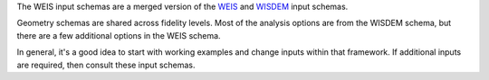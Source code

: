 The WEIS input schemas are a merged version of the `WEIS <https://github.com/WISDEM/WEIS/tree/develop/weis/inputs>`_ and `WISDEM <https://github.com/WISDEM/WISDEM/tree/master/wisdem/inputs>`_ input schemas.

Geometry schemas are shared across fidelity levels. 
Most of the analysis options are from the WISDEM schema, but there are a few additional options in the WEIS schema.

In general, it's a good idea to start with working examples and change inputs within that framework.  If additional inputs are required, then consult these input schemas.
